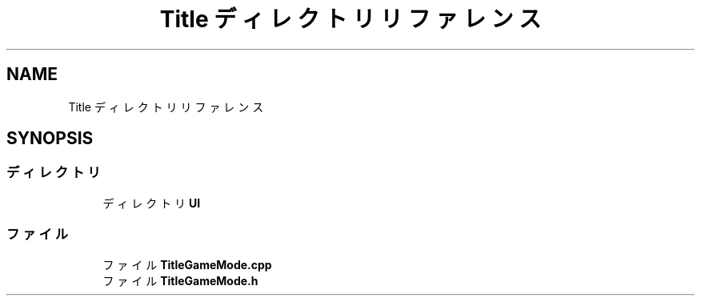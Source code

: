 .TH "Title ディレクトリリファレンス" 3 "2018年12月21日(金)" "AnpanMMO" \" -*- nroff -*-
.ad l
.nh
.SH NAME
Title ディレクトリリファレンス
.SH SYNOPSIS
.br
.PP
.SS "ディレクトリ"

.in +1c
.ti -1c
.RI "ディレクトリ \fBUI\fP"
.br
.in -1c
.SS "ファイル"

.in +1c
.ti -1c
.RI "ファイル \fBTitleGameMode\&.cpp\fP"
.br
.ti -1c
.RI "ファイル \fBTitleGameMode\&.h\fP"
.br
.in -1c
